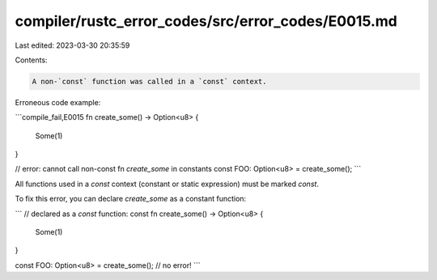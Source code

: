 compiler/rustc_error_codes/src/error_codes/E0015.md
===================================================

Last edited: 2023-03-30 20:35:59

Contents:

.. code-block:: md

    A non-`const` function was called in a `const` context.

Erroneous code example:

```compile_fail,E0015
fn create_some() -> Option<u8> {
    Some(1)
}

// error: cannot call non-const fn `create_some` in constants
const FOO: Option<u8> = create_some();
```

All functions used in a `const` context (constant or static expression) must
be marked `const`.

To fix this error, you can declare `create_some` as a constant function:

```
// declared as a `const` function:
const fn create_some() -> Option<u8> {
    Some(1)
}

const FOO: Option<u8> = create_some(); // no error!
```


